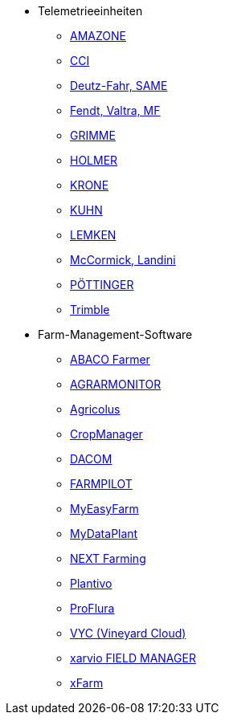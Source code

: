 ** Telemetrieeinheiten
*** xref:solution-guides/myamarouter.adoc[AMAZONE]
*** xref:solution-guides/cci-terminals.adoc[CCI]
*** xref:solution-guides/same-deutz-fahr.adoc[Deutz-Fahr, SAME]
*** xref:solution-guides/taskdoc-server.adoc[Fendt, Valtra, MF]
*** xref:solution-guides/mygrimme.adoc[GRIMME]
*** xref:solution-guides/holmer-easy-help.adoc[HOLMER]
*** xref:solution-guides/krone.adoc[KRONE]
*** xref:solution-guides/kuhn.adoc[KUHN]
*** xref:solution-guides/lemken.adoc[LEMKEN]
*** xref:solution-guides/argo.adoc[McCormick, Landini]
*** xref:solution-guides/poettinger.adoc[PÖTTINGER]
*** xref:solution-guides/trimble.adoc[Trimble]
** Farm-Management-Software
*** xref:solution-guides/abaco.adoc[ABACO Farmer]
*** xref:solution-guides/agrarmonitor.adoc[AGRARMONITOR]
*** xref:solution-guides/agricolus.adoc[Agricolus]
*** xref:solution-guides/cropmanager.adoc[CropManager]
*** xref:solution-guides/dacom.adoc[DACOM]
*** xref:solution-guides/farmpilot.adoc[FARMPILOT]
*** xref:solution-guides/myeasyfarm.adoc[MyEasyFarm]
*** xref:solution-guides/mydataplant.adoc[MyDataPlant]
*** xref:solution-guides/next-farming.adoc[NEXT Farming]
*** xref:solution-guides/plantivo.adoc[Plantivo]
*** xref:solution-guides/proflura.adoc[ProFlura]
*** xref:solution-guides/vyc.adoc[VYC (Vineyard Cloud)]
*** xref:solution-guides/xarvio.adoc[xarvio FIELD MANAGER]
*** xref:solution-guides/xfarm.adoc[xFarm]